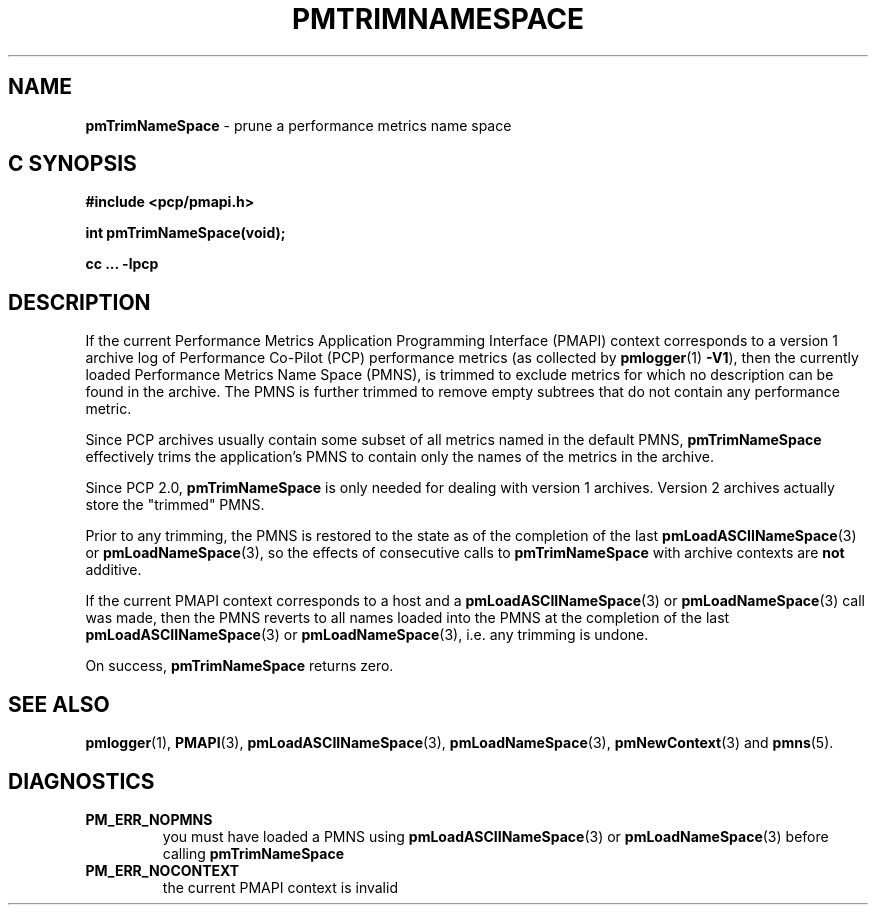 '\"macro stdmacro
.\"
.\" Copyright (c) 2000-2004 Silicon Graphics, Inc.  All Rights Reserved.
.\" 
.\" This program is free software; you can redistribute it and/or modify it
.\" under the terms of the GNU General Public License as published by the
.\" Free Software Foundation; either version 2 of the License, or (at your
.\" option) any later version.
.\" 
.\" This program is distributed in the hope that it will be useful, but
.\" WITHOUT ANY WARRANTY; without even the implied warranty of MERCHANTABILITY
.\" or FITNESS FOR A PARTICULAR PURPOSE.  See the GNU General Public License
.\" for more details.
.\" 
.\"
.TH PMTRIMNAMESPACE 3 "PCP" "Performance Co-Pilot"
.SH NAME
\f3pmTrimNameSpace\f1 \- prune a performance metrics name space
.SH "C SYNOPSIS"
.ft 3
#include <pcp/pmapi.h>
.sp
int pmTrimNameSpace(void);
.sp
cc ... \-lpcp
.ft 1
.SH DESCRIPTION
If the current
Performance Metrics Application Programming Interface (PMAPI)
context
corresponds to a version 1 archive log of Performance Co-Pilot (PCP)
performance metrics (as collected
by
.BR pmlogger (1)
.BR -V1 ),
then the currently loaded
Performance Metrics Name Space (PMNS), is trimmed to exclude
metrics for which no description can
be found in the archive.
The PMNS is further trimmed to remove empty subtrees that do not contain any
performance metric.
.PP
Since PCP archives usually contain some subset
of all metrics named in the default PMNS,
.B pmTrimNameSpace
effectively trims the application's PMNS to contain only the
names of the metrics in the archive.
.PP
Since PCP 2.0, 
.B pmTrimNameSpace 
is only needed for dealing with version 1 archives.
Version 2 archives actually store the "trimmed" PMNS. 
.PP
Prior to any trimming,
the PMNS is restored to the state as of the completion of the last
.BR pmLoadASCIINameSpace (3)
or
.BR pmLoadNameSpace (3),
so the effects of consecutive calls to
.B pmTrimNameSpace
with archive contexts are
.B not
additive.
.PP
If the current PMAPI context
corresponds to a host
and a
.BR pmLoadASCIINameSpace (3) 
or
.BR pmLoadNameSpace (3) 
call was made,
then the PMNS reverts to all names loaded into the PMNS
at the completion of the last
.BR pmLoadASCIINameSpace (3)
or
.BR pmLoadNameSpace (3),
i.e. any trimming is undone.
.PP
On success,
.B pmTrimNameSpace
returns zero.
.SH SEE ALSO
.BR pmlogger (1),
.BR PMAPI (3),
.BR pmLoadASCIINameSpace (3),
.BR pmLoadNameSpace (3),
.BR pmNewContext (3)
and
.BR pmns (5).
.SH DIAGNOSTICS
.IP \f3PM_ERR_NOPMNS\f1
you must have loaded a PMNS using
.BR pmLoadASCIINameSpace (3)
or
.BR pmLoadNameSpace (3)
before calling
.B pmTrimNameSpace
.IP \f3PM_ERR_NOCONTEXT\f1
the current PMAPI context
is invalid
